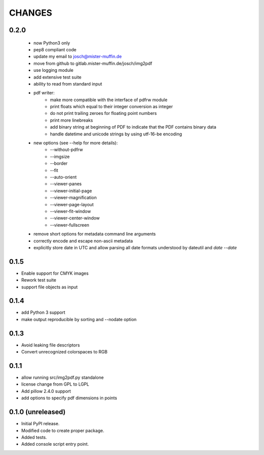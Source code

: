 =======
CHANGES
=======

0.2.0
-----

 - now Python3 only
 - pep8 compliant code
 - update my email to josch@mister-muffin.de
 - move from github to gitlab.mister-muffin.de/josch/img2pdf
 - use logging module
 - add extensive test suite
 - ability to read from standard input
 - pdf writer:
      - make more compatible with the interface of pdfrw module
      - print floats which equal to their integer conversion as integer
      - do not print trailing zeroes for floating point numbers
      - print more linebreaks
      - add binary string at beginning of PDF to indicate that the PDF
        contains binary data
      - handle datetime and unicode strings by using utf-16-be encoding
 - new options (see --help for more details):
      - --without-pdfrw
      - --imgsize
      - --border
      - --fit
      - --auto-orient
      - --viewer-panes
      - --viewer-initial-page
      - --viewer-magnification
      - --viewer-page-layout
      - --viewer-fit-window
      - --viewer-center-window
      - --viewer-fullscreen
 - remove short options for metadata command line arguments
 - correctly encode and escape non-ascii metadata
 - explicitly store date in UTC and allow parsing all date formats understood
   by dateutil and `date --date`

0.1.5
-----

- Enable support for CMYK images
- Rework test suite
- support file objects as input

0.1.4
-----

- add Python 3 support
- make output reproducible by sorting and --nodate option

0.1.3
-----

- Avoid leaking file descriptors
- Convert unrecognized colorspaces to RGB

0.1.1
-----

- allow running src/img2pdf.py standalone
- license change from GPL to LGPL
- Add pillow 2.4.0 support
- add options to specify pdf dimensions in points

0.1.0 (unreleased)
------------------

- Initial PyPI release.
- Modified code to create proper package.
- Added tests.
- Added console script entry point.
